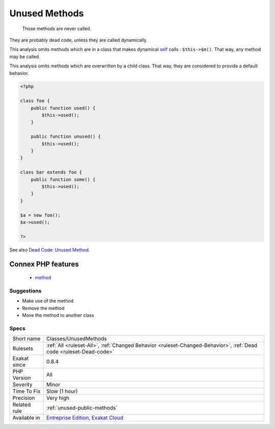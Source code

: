 .. _classes-unusedmethods:

.. _unused-methods:

Unused Methods
++++++++++++++

  Those methods are never called. 

They are probably dead code, unless they are called dynamically.

This analysis omits methods which are in a class that makes dynamical `self <https://www.php.net/manual/en/language.oop5.paamayim-nekudotayim.php>`_ calls : ``$this->$m()``. That way, any method may be called. 

This analysis omits methods which are overwritten by a child class. That way, they are considered to provide a default behavior.

.. code-block:: php
   
   <?php
   
   class foo {
       public function used() {
           $this->used();
       }
   
       public function unused() {
           $this->used();
       }
   }
   
   class bar extends foo {
       public function some() {
           $this->used();
       }
   }
   
   $a = new foo();
   $a->used();
   
   ?>

See also `Dead Code: Unused Method <https://vulncat.fortify.com/en/detail?id=desc.structural.java.dead_code_unused_method>`_.

Connex PHP features
-------------------

  + `method <https://php-dictionary.readthedocs.io/en/latest/dictionary/method.ini.html>`_


Suggestions
___________

* Make use of the method
* Remove the method
* Move the method to another class




Specs
_____

+--------------+-------------------------------------------------------------------------------------------------------------------------+
| Short name   | Classes/UnusedMethods                                                                                                   |
+--------------+-------------------------------------------------------------------------------------------------------------------------+
| Rulesets     | :ref:`All <ruleset-All>`, :ref:`Changed Behavior <ruleset-Changed-Behavior>`, :ref:`Dead code <ruleset-Dead-code>`      |
+--------------+-------------------------------------------------------------------------------------------------------------------------+
| Exakat since | 0.8.4                                                                                                                   |
+--------------+-------------------------------------------------------------------------------------------------------------------------+
| PHP Version  | All                                                                                                                     |
+--------------+-------------------------------------------------------------------------------------------------------------------------+
| Severity     | Minor                                                                                                                   |
+--------------+-------------------------------------------------------------------------------------------------------------------------+
| Time To Fix  | Slow (1 hour)                                                                                                           |
+--------------+-------------------------------------------------------------------------------------------------------------------------+
| Precision    | Very high                                                                                                               |
+--------------+-------------------------------------------------------------------------------------------------------------------------+
| Related rule | :ref:`unused-public-methods`                                                                                            |
+--------------+-------------------------------------------------------------------------------------------------------------------------+
| Available in | `Entreprise Edition <https://www.exakat.io/entreprise-edition>`_, `Exakat Cloud <https://www.exakat.io/exakat-cloud/>`_ |
+--------------+-------------------------------------------------------------------------------------------------------------------------+


